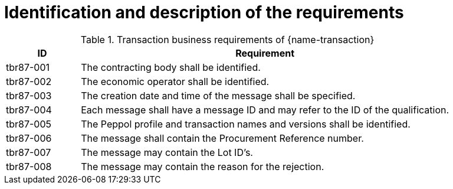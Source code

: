 = Identification and description of the requirements

[cols="2,10a", options="header"]
.Transaction business requirements of {name-transaction}
|===
| ID | Requirement
| tbr87-001	| The contracting body shall be identified.
| tbr87-002 | The economic operator shall be identified.
| tbr87-003 | The creation date and time of the message shall be specified.
| tbr87-004 | Each message shall have a message ID and may refer to the ID of the qualification.
| tbr87-005 | The Peppol profile and transaction names and versions shall be identified.
| tbr87-006 | The message shall contain the Procurement Reference number.
| tbr87-007	| The message may contain the Lot ID’s.
| tbr87-008	| The message may contain the reason for the rejection.
|===

